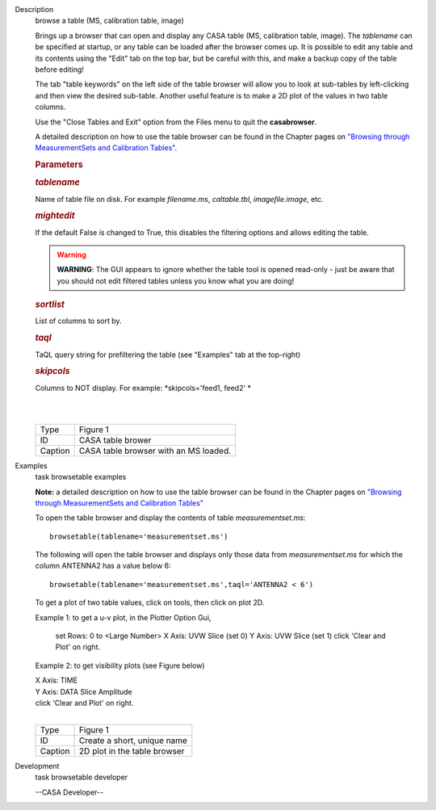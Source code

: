 

.. _Description:

Description
   browse a table (MS, calibration table, image)
   
   Brings up a browser that can open and display any CASA table (MS,
   calibration table, image). The *tablename* can be specified at
   startup, or any table can be loaded after the browser comes up. It
   is possible to edit any table and its contents using the "Edit"
   tab on the top bar, but be careful with this, and make a backup
   copy of the table before editing!
   
   The tab "table keywords" on the left side of the table browser
   will allow you to look at sub-tables by left-clicking and then
   view the desired sub-table. Another useful feature is to make a 2D
   plot of the values in two table columns.
   
   Use the "Close Tables and Exit" option from the Files menu to quit
   the **casabrowser**.
   
   A detailed description on how to use the table browser can be
   found in the Chapter pages on `"Browsing through MeasurementSets
   and Calibration
   Tables" <https://casa.nrao.edu/casadocs-devel/stable/calibration-and-visibility-data/data-examination-and-editing/browse-a-table>`__.
   
    
   
   .. rubric:: Parameters
      
   
   .. rubric:: *tablename*
      
   
   Name of table file on disk. For example *filename.ms*,
   *caltable.tbl*, *imagefile.image*, etc.
   
   .. rubric:: *mightedit*
      
   
   If the default False is changed to True, this disables the
   filtering options and allows editing the table.
   
   .. warning:: **WARNING**: The GUI appears to ignore whether the table tool
      is opened read-only - just be aware that you should not edit
      filtered tables unless you know what you are doing!
   
   .. rubric:: *sortlist* 
      
   
   List of columns to sort by.
   
   .. rubric:: *taql*     
      
   
   TaQL query string for prefiltering the table (see "Examples" tab
   at the top-right)
   
   .. rubric:: *skipcols*
      
   
   Columns to NOT display. For example: *skipcols='feed1, feed2' *   
   
   |             
   |     
   |  |image1|
   
   ======= =====================================
   Type    Figure 1
   ID      CASA table brower
   Caption CASA table browser with an MS loaded.
   ======= =====================================
   
   .. |image1| image:: _apimedia/e7b82ce6a699178fe6f43360bef6c38bb9c431bb.png
   

.. _Examples:

Examples
   task browsetable examples
   
   **Note:** a detailed description on how to use the table browser
   can be found in the Chapter pages on `"Browsing through
   MeasurementSets and Calibration
   Tables" <https://casa.nrao.edu/casadocs-devel/stable/calibration-and-visibility-data/data-examination-and-editing/browse-a-table>`__
   
    
   
   To open the table browser and display the contents of table
   *measurementset.ms*:
   
   ::
   
      browsetable(tablename='measurementset.ms')
   
    
   
   The following will open the table browser and displays only those
   data from *measurementset.ms* for which the column ANTENNA2 has a
   value below 6:
   
   ::
   
      browsetable(tablename='measurementset.ms',taql='ANTENNA2 < 6')
   
    
   
   To get a plot of two table values, click on tools, then click on
   plot 2D.
   
   Example 1: to get a u-v plot, in the Plotter Option Gui,
   
             set Rows:  0   to  <Large Number>
             X Axis:  UVW      Slice  (set 0)
             Y Axis:  UVW      Slice  (set 1)
             click 'Clear and Plot' on right.
      
   
   Example 2: to get visibility plots (see Figure below)
   
   |           X Axis:  TIME
   |           Y Axis:  DATA     Slice Amplitude
   |           click 'Clear and Plot' on right.
   
   | 
   | |image1|
   
   ======= ============================
   Type    Figure 1
   ID      Create a short, unique name
   Caption 2D plot in the table browser
   ======= ============================
   
   .. |image1| image:: _apimedia/0ebdba26cba84528a4fa6ab8f42ae176d635c739.png
   

.. _Development:

Development
   task browsetable developer
   
   --CASA Developer--
   
   